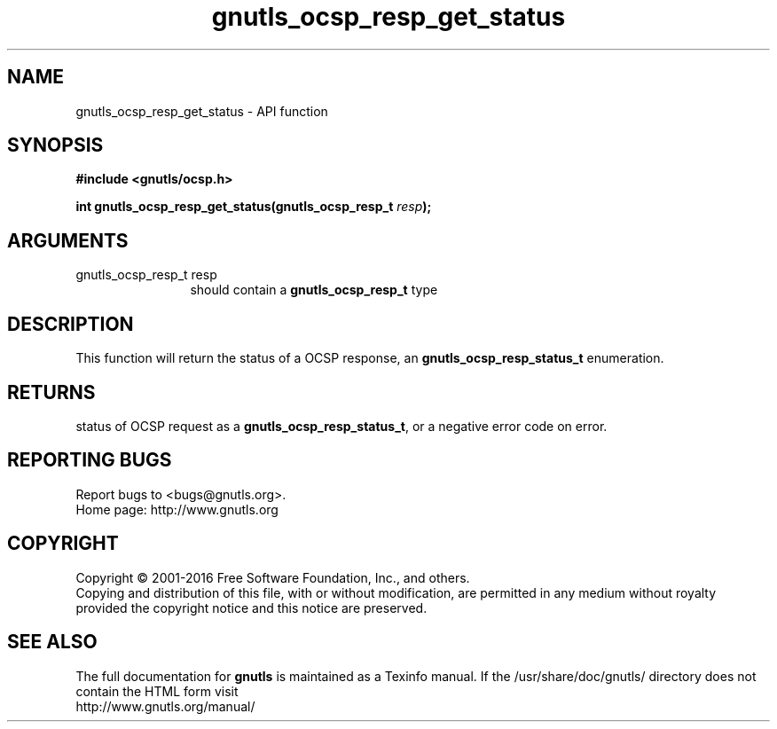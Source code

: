 .\" DO NOT MODIFY THIS FILE!  It was generated by gdoc.
.TH "gnutls_ocsp_resp_get_status" 3 "3.4.8" "gnutls" "gnutls"
.SH NAME
gnutls_ocsp_resp_get_status \- API function
.SH SYNOPSIS
.B #include <gnutls/ocsp.h>
.sp
.BI "int gnutls_ocsp_resp_get_status(gnutls_ocsp_resp_t " resp ");"
.SH ARGUMENTS
.IP "gnutls_ocsp_resp_t resp" 12
should contain a \fBgnutls_ocsp_resp_t\fP type
.SH "DESCRIPTION"
This function will return the status of a OCSP response, an
\fBgnutls_ocsp_resp_status_t\fP enumeration.
.SH "RETURNS"
status of OCSP request as a \fBgnutls_ocsp_resp_status_t\fP, or
a negative error code on error.
.SH "REPORTING BUGS"
Report bugs to <bugs@gnutls.org>.
.br
Home page: http://www.gnutls.org

.SH COPYRIGHT
Copyright \(co 2001-2016 Free Software Foundation, Inc., and others.
.br
Copying and distribution of this file, with or without modification,
are permitted in any medium without royalty provided the copyright
notice and this notice are preserved.
.SH "SEE ALSO"
The full documentation for
.B gnutls
is maintained as a Texinfo manual.
If the /usr/share/doc/gnutls/
directory does not contain the HTML form visit
.B
.IP http://www.gnutls.org/manual/
.PP

